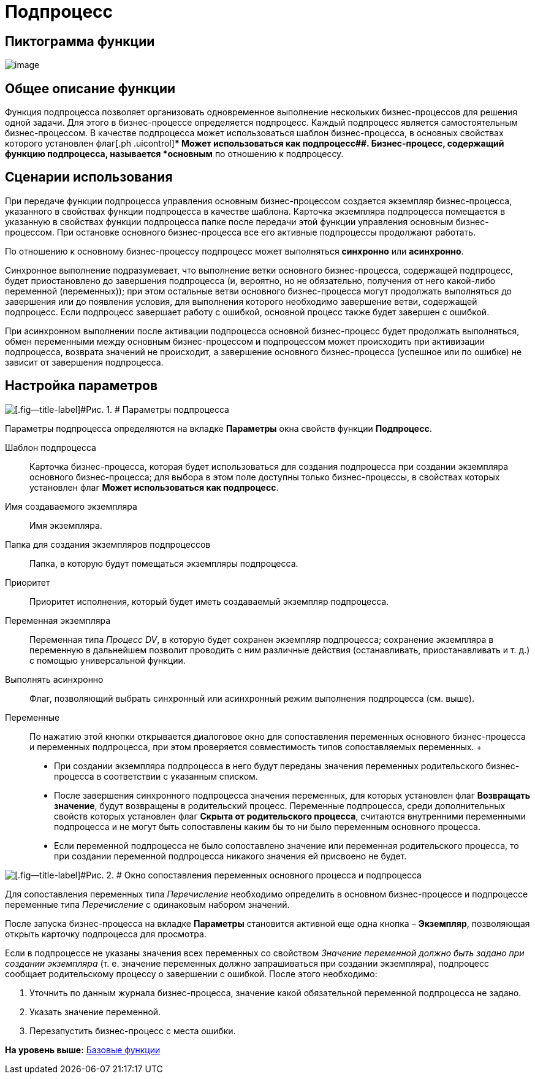 =  Подпроцесс

== Пиктограмма функции

image:Buttons/Function_SubProcess.png[image]

== Общее описание функции

Функция подпроцесса позволяет организовать одновременное выполнение нескольких бизнес-процессов для решения одной задачи. Для этого в бизнес-процессе определяется подпроцесс. Каждый подпроцесс является самостоятельным бизнес-процессом. В качестве подпроцесса может использоваться шаблон бизнес-процесса, в основных свойствах которого установлен флаг[.ph .uicontrol]** Может использоваться как подпроцесс##. Бизнес-процесс, содержащий функцию подпроцесса, называется *основным* по отношению к подпроцессу.

== Сценарии использования

При передаче функции подпроцесса управления основным бизнес-процессом создается экземпляр бизнес-процесса, указанного в свойствах функции подпроцесса в качестве шаблона. Карточка экземпляра подпроцесса помещается в указанную в свойствах функции подпроцесса папке после передачи этой функции управления основным бизнес-процессом. При остановке основного бизнес-процесса все его активные подпроцессы продолжают работать.

По отношению к основному бизнес-процессу подпроцесс может выполняться [.keyword]*синхронно* или [.keyword]*асинхронно*.

Синхронное выполнение подразумевает, что выполнение ветки основного бизнес-процесса, содержащей подпроцесс, будет приостановлено до завершения подпроцесса (и, вероятно, но не обязательно, получения от него какой-либо переменной (переменных)); при этом остальные ветви основного бизнес-процесса могут продолжать выполняться до завершения или до появления условия, для выполнения которого необходимо завершение ветви, содержащей подпроцесс. Если подпроцесс завершает работу с ошибкой, основной процесс также будет завершен с ошибкой.

При асинхронном выполнении после активации подпроцесса основной бизнес-процесс будет продолжать выполняться, обмен переменными между основным бизнес-процессом и подпроцессом может происходить при активизации подпроцесса, возврата значений не происходит, а завершение основного бизнес-процесса (успешное или по ошибке) не зависит от завершения подпроцесса.

== Настройка параметров

image::Parameters_SubProcess.png[[.fig--title-label]#Рис. 1. # Параметры подпроцесса]

Параметры подпроцесса определяются на вкладке *Параметры* окна свойств функции [.keyword]*Подпроцесс*.

Шаблон подпроцесса::
  Карточка бизнес-процесса, которая будет использоваться для создания подпроцесса при создании экземпляра основного бизнес-процесса; для выбора в этом поле доступны только бизнес-процессы, в свойствах которых установлен флаг [.ph .uicontrol]*Может использоваться как подпроцесс*.
Имя создаваемого экземпляра::
  Имя экземпляра.
Папка для создания экземпляров подпроцессов::
  Папка, в которую будут помещаться экземпляры подпроцесса.
Приоритет::
  Приоритет исполнения, который будет иметь создаваемый экземпляр подпроцесса.
Переменная экземпляра::
  Переменная типа _Процесс DV_, в которую будет сохранен экземпляр подпроцесса; сохранение экземпляра в переменную в дальнейшем позволит проводить с ним различные действия (останавливать, приостанавливать и т. д.) с помощью универсальной функции.
Выполнять асинхронно::
  Флаг, позволяющий выбрать синхронный или асинхронный режим выполнения подпроцесса (см. выше).
Переменные::
  По нажатию этой кнопки открывается диалоговое окно для сопоставления переменных основного бизнес-процесса и переменных подпроцесса, при этом проверяется совместимость типов сопоставляемых переменных.
  +
  * При создании экземпляра подпроцесса в него будут переданы значения переменных родительского бизнес-процесса в соответствии с указанным списком.
  * После завершения синхронного подпроцесса значения переменных, для которых установлен флаг [.ph .uicontrol]*Возвращать значение*, будут возвращены в родительский процесс. Переменные подпроцесса, среди дополнительных свойств которых установлен флаг [.ph .uicontrol]*Скрыта от родительского процесса*, считаются внутренними переменными подпроцесса и не могут быть сопоставлены каким бы то ни было переменным основного процесса.
  * Если переменной подпроцесса не было сопоставлено значение или переменная родительского процесса, то при создании переменной подпроцесса никакого значения ей присвоено не будет.

image::Parameters_SubProcess_Variables.png[[.fig--title-label]#Рис. 2. # Окно сопоставления переменных основного процесса и подпроцесса]

Для сопоставления переменных типа _Перечисление_ необходимо определить в основном бизнес-процессе и подпроцессе переменные типа _Перечисление_ с одинаковым набором значений.

После запуска бизнес-процесса на вкладке [.keyword]*Параметры* становится активной еще одна кнопка – [.ph .uicontrol]*Экземпляр*, позволяющая открыть карточку подпроцесса для просмотра.

Если в подпроцессе не указаны значения всех переменных со свойством [.keyword .parmname]_Значение переменной должно быть задано при создании экземпляра_ (т. е. значение переменных должно запрашиваться при создании экземпляра), подпроцесс сообщает родительскому процессу о завершении с ошибкой. После этого необходимо:

. Уточнить по данным журнала бизнес-процесса, значение какой обязательной переменной подпроцесса не задано.
. Указать значение переменной.
. Перезапустить бизнес-процесс с места ошибки.

*На уровень выше:* xref:Basic_Functions.adoc[Базовые функции]
